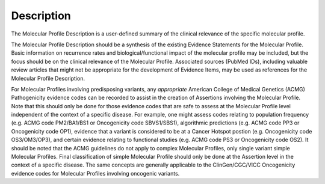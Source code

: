 Description
===========
The Molecular Profile Description is a user-defined summary of the clinical relevance of the specific molecular profile.

The Molecular Profile Description should be a synthesis of the existing Evidence Statements for the Molecular Profile. Basic information on recurrence rates and biological/functional impact of the molecular profile may be included, but the focus should be on the clinical relevance of the Molecular Profile. Associated sources (PubMed IDs), including valuable review articles that might not be appropriate for the development of Evidence Items, may be used as references for the Molecular Profile Description.

For Molecular Profiles involving predisposing variants, any *appropriate* American College of Medical Genetics (ACMG) Pathogenicity evidence codes can be recorded to assist in the creation of Assertions involving the Molecular Profile. Note that this should only be done for those evidence codes that are safe to assess at the Molecular Profile level independent of the context of a specific disease.  For example, one might assess codes relating to population frequency (e.g. ACMG code PM2/BA1/BS1 or Oncogenicity code SBVS1/SBS1), algorithmic predictions (e.g. ACMG code PP3 or Oncogenicity code OP1), evidence that a variant is considered to be at a Cancer Hotspot postion (e.g. Oncogenicity code OS3/OM3/OP3), and certain evidence relating to functional studies (e.g. ACMG code PS3 or Oncogenicity code OS2). It should be noted that the ACMG guidelines do not apply to complex Molecular Profiles, only single variant simple Molecular Profiles. Final classification of simple Molecular Profile should only be done at the Assertion level in the context of a specific disease. The same concepts are generally applicable to the ClinGen/CGC/VICC Oncogenicity evidence codes for Molecular Profiles involving oncogenic variants.


